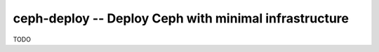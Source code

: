 ========================================================
 ceph-deploy -- Deploy Ceph with minimal infrastructure
========================================================

TODO
